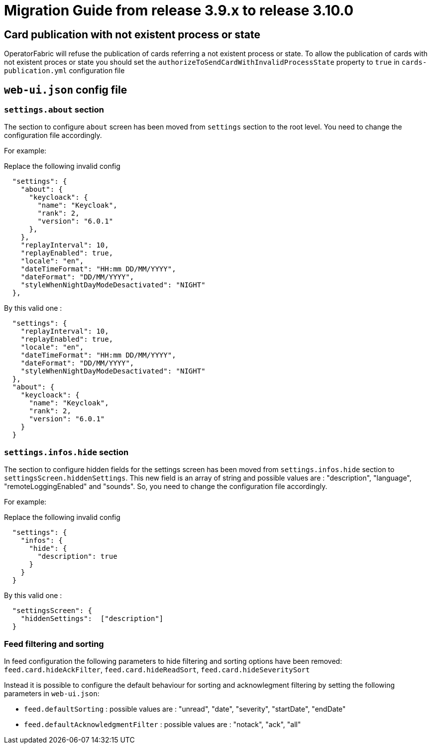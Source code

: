 // Copyright (c) 2022 RTE (http://www.rte-france.com)
// See AUTHORS.txt
// This document is subject to the terms of the Creative Commons Attribution 4.0 International license.
// If a copy of the license was not distributed with this
// file, You can obtain one at https://creativecommons.org/licenses/by/4.0/.
// SPDX-License-Identifier: CC-BY-4.0

= Migration Guide from release 3.9.x to release 3.10.0

== Card publication with not existent process or state
OperatorFabric will refuse the publication of cards referring a not existent process or state.
To allow the publication of cards with not existent proces or state you should set the `authorizeToSendCardWithInvalidProcessState` property to `true` in `cards-publication.yml` configuration file 

== `web-ui.json` config file 

=== `settings.about` section

The section to configure `about` screen has been moved from `settings` section to the root level. You need to change the configuration file accordingly.


For example: 

Replace the following invalid config 
```
  "settings": {
    "about": {
      "keycloack": {
        "name": "Keycloak",
        "rank": 2,
        "version": "6.0.1"
      },
    },
    "replayInterval": 10,
    "replayEnabled": true,
    "locale": "en",
    "dateTimeFormat": "HH:mm DD/MM/YYYY",
    "dateFormat": "DD/MM/YYYY",
    "styleWhenNightDayModeDesactivated": "NIGHT"
  },
```

By this valid one : 

```
  "settings": {
    "replayInterval": 10,
    "replayEnabled": true,
    "locale": "en",
    "dateTimeFormat": "HH:mm DD/MM/YYYY",
    "dateFormat": "DD/MM/YYYY",
    "styleWhenNightDayModeDesactivated": "NIGHT"
  },
  "about": {
    "keycloack": {
      "name": "Keycloak",
      "rank": 2,
      "version": "6.0.1"
    }
  }
```

=== `settings.infos.hide` section

The section to configure hidden fields for the settings screen has been moved from `settings.infos.hide` section to
`settingsScreen.hiddenSettings`. This new field is an array of string and possible values are : "description",
"language", "remoteLoggingEnabled" and "sounds". So, you need to change the configuration file accordingly.


For example:

Replace the following invalid config
```
  "settings": {
    "infos": {
      "hide": {
        "description": true
      }
    }
  }
```

By this valid one :

```
  "settingsScreen": {
    "hiddenSettings":  ["description"]
  }
```

=== Feed filtering and sorting 
In feed configuration the following parameters to hide filtering and sorting options have been removed: `feed.card.hideAckFilter`, `feed.card.hideReadSort`, `feed.card.hideSeveritySort`

Instead it is possible to configure the default behaviour for sorting and acknowlegment filtering by setting the following parameters in `web-ui.json`:

 * `feed.defaultSorting` : possible values are : "unread", "date", "severity", "startDate", "endDate"
 * `feed.defaultAcknowledgmentFilter` : possible values are : "notack", "ack", "all"
